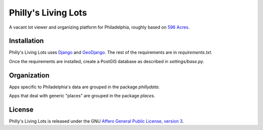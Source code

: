 Philly's Living Lots
====================

A vacant lot viewer and organizing platform for Philadelphia, roughly based on
`596 Acres <http://596acres.org/>`_.


Installation
------------

Philly's Living Lots uses `Django <http://djangoproject.org/>`_ and 
`GeoDjango <http://geodjango.org/>`_. The rest of the requirements are in 
`requirements.txt`.

Once the requirements are installed, create a PostGIS database as described in 
`settings/base.py`.


Organization
------------

Apps specific to Philadelphia's data are grouped in the package `phillydata`.

Apps that deal with generic "places" are grouped in the package `places`.


License
-------

Philly's Living Lots is released under the GNU `Affero General Public License,
version 3 <http://www.gnu.org/licenses/agpl.html>`_.
